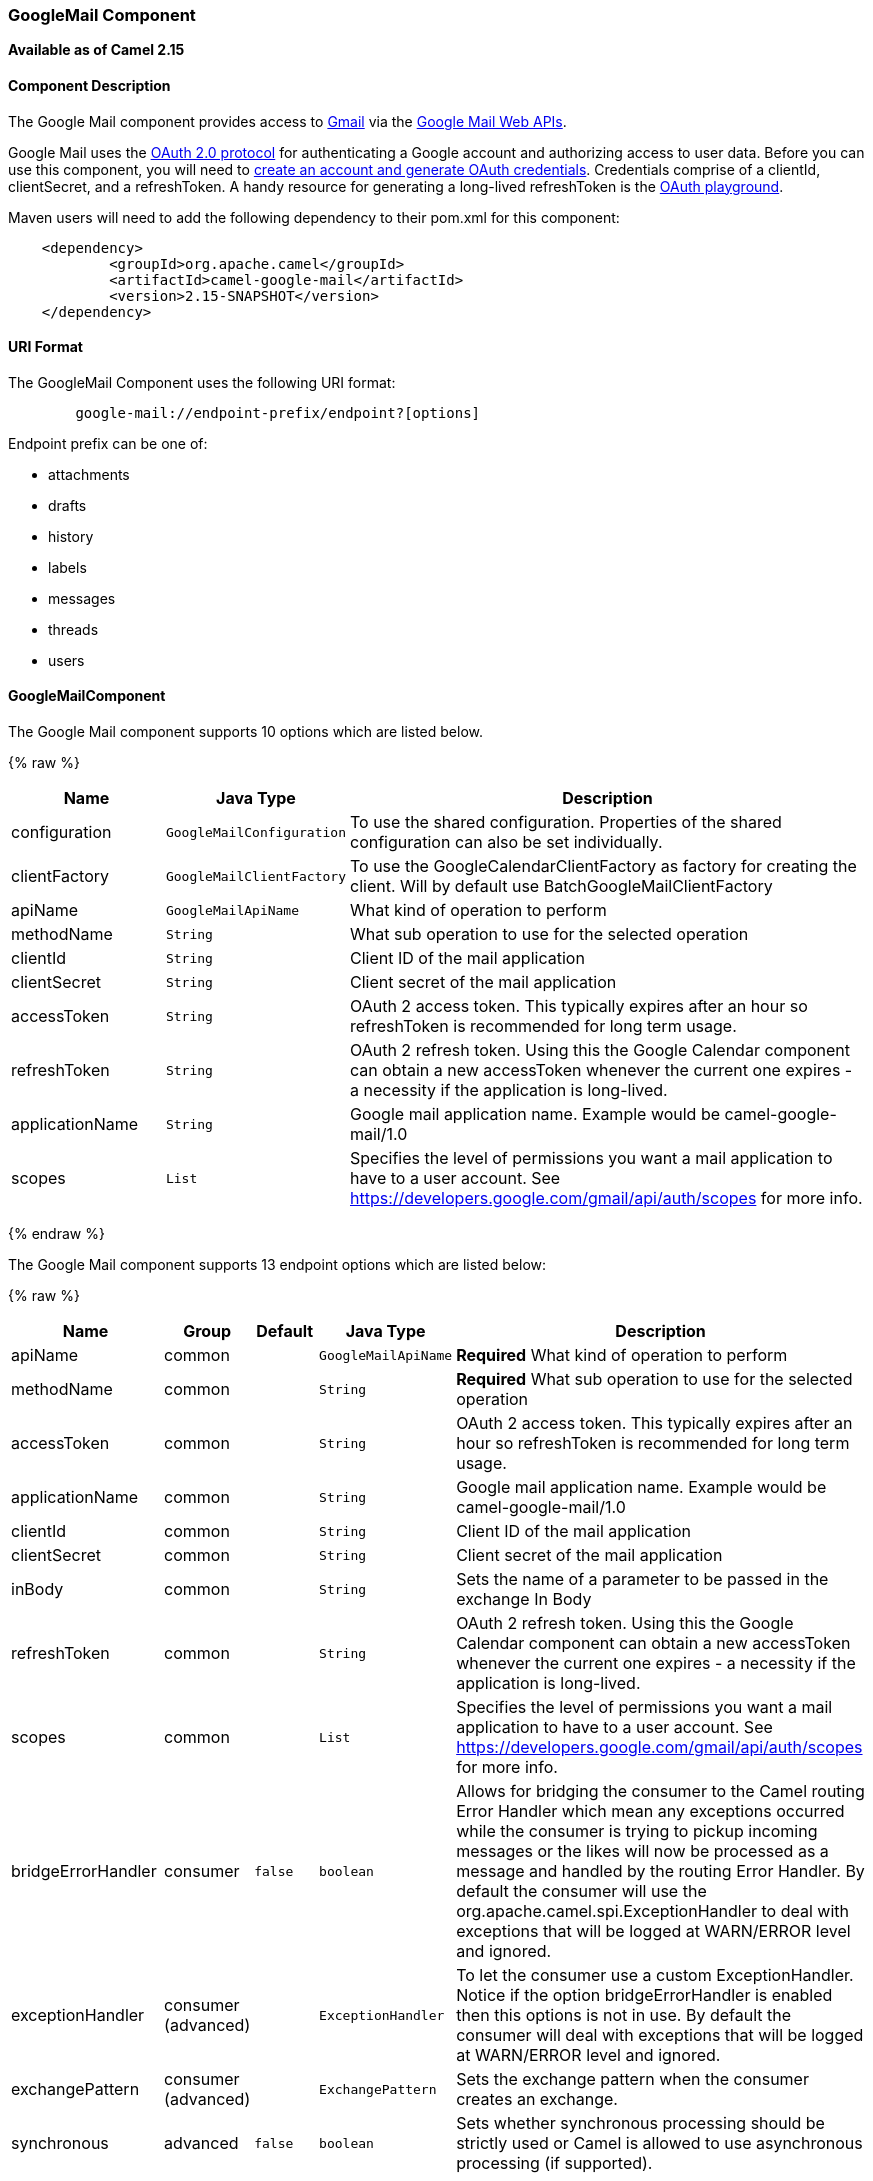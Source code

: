 [[GoogleMail-GoogleMailComponent]]
GoogleMail Component
~~~~~~~~~~~~~~~~~~~~

*Available as of Camel 2.15*

[[GoogleMail-ComponentDescription]]
Component Description
^^^^^^^^^^^^^^^^^^^^^

The Google Mail component provides access
to http://gmail.com/[Gmail] via
the https://developers.google.com/gmail/api/v1/reference/[Google Mail
Web APIs].

Google Mail uses
the https://developers.google.com/accounts/docs/OAuth2[OAuth 2.0
protocol] for authenticating a Google account and authorizing access to
user data. Before you can use this component, you will need
to https://developers.google.com/gmail/api/auth/web-server[create an
account and generate OAuth credentials]. Credentials comprise of a
clientId, clientSecret, and a refreshToken. A handy resource for
generating a long-lived refreshToken is
the https://developers.google.com/oauthplayground[OAuth playground].

Maven users will need to add the following dependency to their pom.xml
for this component:

------------------------------------------------------
    <dependency>
            <groupId>org.apache.camel</groupId>
            <artifactId>camel-google-mail</artifactId>
            <version>2.15-SNAPSHOT</version>
    </dependency>
        
------------------------------------------------------

[[GoogleMail-URIFormat]]
URI Format
^^^^^^^^^^

The GoogleMail Component uses the following URI format:

--------------------------------------------------------
        google-mail://endpoint-prefix/endpoint?[options]
    
--------------------------------------------------------

Endpoint prefix can be one of:

* attachments
* drafts
* history
* labels
* messages
* threads
* users

[[GoogleMail-GoogleMailComponent.1]]
GoogleMailComponent
^^^^^^^^^^^^^^^^^^^





// component options: START
The Google Mail component supports 10 options which are listed below.



{% raw %}
[width="100%",cols="2,1m,7",options="header"]
|=======================================================================
| Name | Java Type | Description
| configuration | GoogleMailConfiguration | To use the shared configuration. Properties of the shared configuration can also be set individually.
| clientFactory | GoogleMailClientFactory | To use the GoogleCalendarClientFactory as factory for creating the client. Will by default use BatchGoogleMailClientFactory
| apiName | GoogleMailApiName | What kind of operation to perform
| methodName | String | What sub operation to use for the selected operation
| clientId | String | Client ID of the mail application
| clientSecret | String | Client secret of the mail application
| accessToken | String | OAuth 2 access token. This typically expires after an hour so refreshToken is recommended for long term usage.
| refreshToken | String | OAuth 2 refresh token. Using this the Google Calendar component can obtain a new accessToken whenever the current one expires - a necessity if the application is long-lived.
| applicationName | String | Google mail application name. Example would be camel-google-mail/1.0
| scopes | List | Specifies the level of permissions you want a mail application to have to a user account. See https://developers.google.com/gmail/api/auth/scopes for more info.
|=======================================================================
{% endraw %}
// component options: END







// endpoint options: START
The Google Mail component supports 13 endpoint options which are listed below:

{% raw %}
[width="100%",cols="2,1,1m,1m,5",options="header"]
|=======================================================================
| Name | Group | Default | Java Type | Description
| apiName | common |  | GoogleMailApiName | *Required* What kind of operation to perform
| methodName | common |  | String | *Required* What sub operation to use for the selected operation
| accessToken | common |  | String | OAuth 2 access token. This typically expires after an hour so refreshToken is recommended for long term usage.
| applicationName | common |  | String | Google mail application name. Example would be camel-google-mail/1.0
| clientId | common |  | String | Client ID of the mail application
| clientSecret | common |  | String | Client secret of the mail application
| inBody | common |  | String | Sets the name of a parameter to be passed in the exchange In Body
| refreshToken | common |  | String | OAuth 2 refresh token. Using this the Google Calendar component can obtain a new accessToken whenever the current one expires - a necessity if the application is long-lived.
| scopes | common |  | List | Specifies the level of permissions you want a mail application to have to a user account. See https://developers.google.com/gmail/api/auth/scopes for more info.
| bridgeErrorHandler | consumer | false | boolean | Allows for bridging the consumer to the Camel routing Error Handler which mean any exceptions occurred while the consumer is trying to pickup incoming messages or the likes will now be processed as a message and handled by the routing Error Handler. By default the consumer will use the org.apache.camel.spi.ExceptionHandler to deal with exceptions that will be logged at WARN/ERROR level and ignored.
| exceptionHandler | consumer (advanced) |  | ExceptionHandler | To let the consumer use a custom ExceptionHandler. Notice if the option bridgeErrorHandler is enabled then this options is not in use. By default the consumer will deal with exceptions that will be logged at WARN/ERROR level and ignored.
| exchangePattern | consumer (advanced) |  | ExchangePattern | Sets the exchange pattern when the consumer creates an exchange.
| synchronous | advanced | false | boolean | Sets whether synchronous processing should be strictly used or Camel is allowed to use asynchronous processing (if supported).
|=======================================================================
{% endraw %}
// endpoint options: END



[[GoogleMail-ProducerEndpoints]]
Producer Endpoints
^^^^^^^^^^^^^^^^^^

Producer endpoints can use endpoint prefixes followed by endpoint names
and associated options described next. A shorthand alias can be used for
some endpoints. The endpoint URI MUST contain a prefix.

Endpoint options that are not mandatory are denoted by []. When there
are no mandatory options for an endpoint, one of the set of [] options
MUST be provided. Producer endpoints can also use a special option
*`inBody`* that in turn should contain the name of the endpoint option
whose value will be contained in the Camel Exchange In message.

Any of the endpoint options can be provided in either the endpoint URI,
or dynamically in a message header. The message header name must be of
the format `CamelGoogleMail.<option>`. Note that the `inBody` option
overrides message header, i.e. the endpoint option `inBody=option` would
override a `CamelGoogleMail.option` header.

For more information on the endpoints and options see API documentation
at: https://developers.google.com/gmail/api/v1/reference/[https://developers.google.com/gmail/api/v1/reference/]

[[GoogleMail-ConsumerEndpoints]]
Consumer Endpoints
^^^^^^^^^^^^^^^^^^

Any of the producer endpoints can be used as a consumer endpoint.
Consumer endpoints can use
http://camel.apache.org/polling-consumer.html#PollingConsumer-ScheduledPollConsumerOptions[Scheduled
Poll Consumer Options] with a `consumer.` prefix to schedule endpoint
invocation. Consumer endpoints that return an array or collection will
generate one exchange per element, and their routes will be executed
once for each exchange.

[[GoogleMail-MessageHeaders]]
Message Headers
^^^^^^^^^^^^^^^

Any URI option can be provided in a message header for producer
endpoints with a `CamelGoogleMail.` prefix.

[[GoogleMail-MessageBody]]
Message Body
^^^^^^^^^^^^

All result message bodies utilize objects provided by the underlying
APIs used by the GoogleMailComponent. Producer endpoints can specify the
option name for incoming message body in the `inBody` endpoint URI
parameter. For endpoints that return an array or collection, a consumer
endpoint will map every element to distinct messages.     
